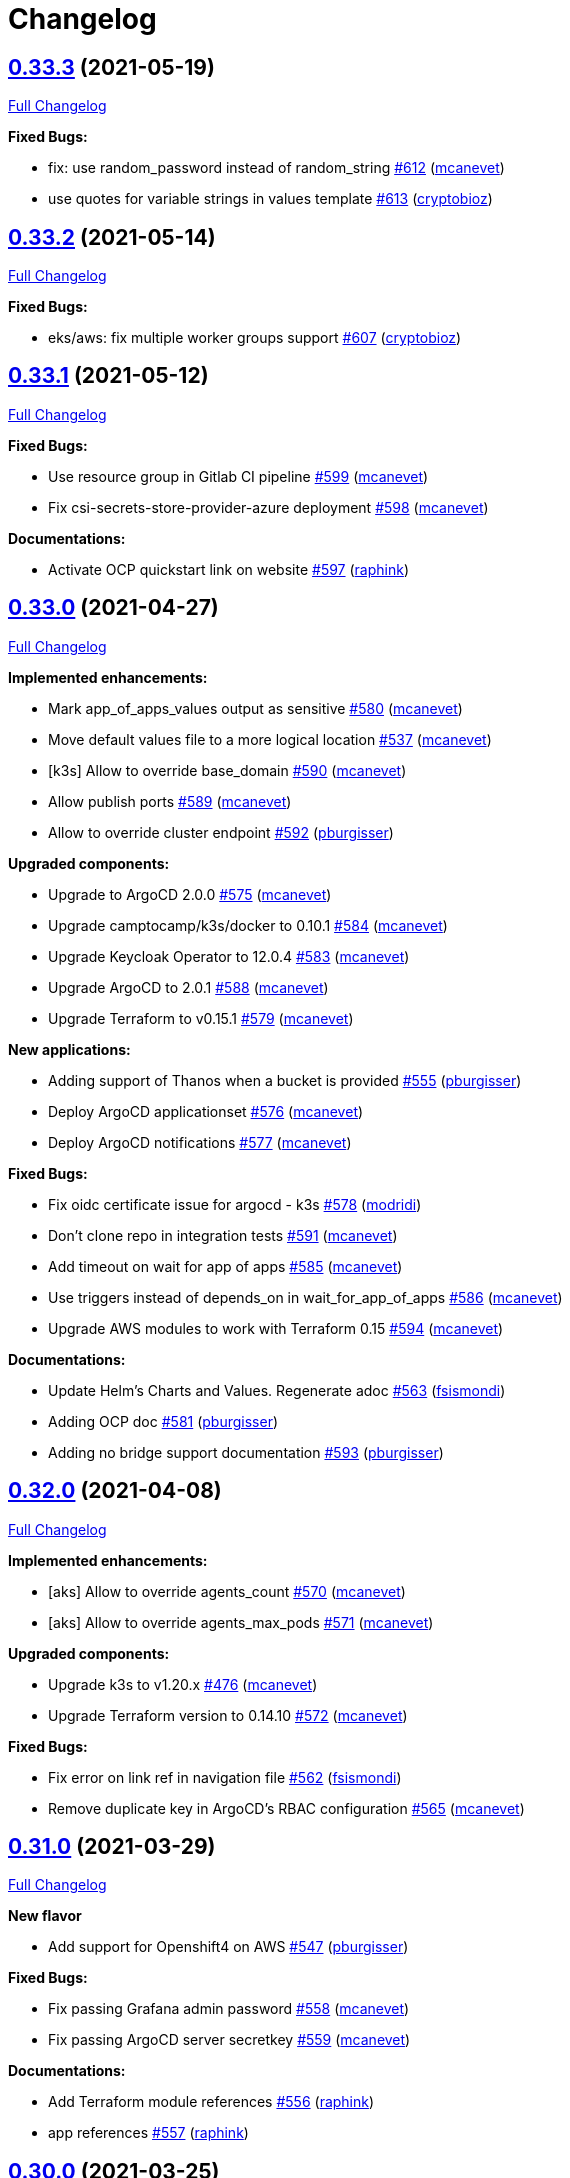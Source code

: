 = Changelog

== https://github.com/camptocamp/devops-stack/tree/v0.33.3[0.33.3] (2021-05-19)

https://github.com/camptocamp/devops-stack/compare/v0.33.2...v0.33.3[Full Changelog]

*Fixed Bugs:*

* fix: use random_password instead of random_string https://github.com/camptocamp/devops-stack/pull/612[#612] (https://github.com/mcanevet[mcanevet])
* use quotes for variable strings in values template https://github.com/camptocamp/devops-stack/pull/613[#613] (https://github.com/cryptobioz[cryptobioz])

== https://github.com/camptocamp/devops-stack/tree/v0.33.2[0.33.2] (2021-05-14)

https://github.com/camptocamp/devops-stack/compare/v0.33.1...v0.33.2[Full Changelog]

*Fixed Bugs:*

* eks/aws: fix multiple worker groups support https://github.com/camptocamp/devops-stack/pull/607[#607] (https://github.com/cryptobioz[cryptobioz])

== https://github.com/camptocamp/devops-stack/tree/v0.33.1[0.33.1] (2021-05-12)

https://github.com/camptocamp/devops-stack/compare/v0.33.0...v0.33.1[Full Changelog]

*Fixed Bugs:*

* Use resource group in Gitlab CI pipeline https://github.com/camptocamp/devops-stack/pull/599[#599] (https://github.com/mcanevet[mcanevet])
* Fix csi-secrets-store-provider-azure deployment https://github.com/camptocamp/devops-stack/pull/598[#598] (https://github.com/mcanevet[mcanevet])

*Documentations:*

* Activate OCP quickstart link on website https://github.com/camptocamp/devops-stack/pull/597[#597] (https://github.com/raphink[raphink])

== https://github.com/camptocamp/devops-stack/tree/v0.33.0[0.33.0] (2021-04-27)

https://github.com/camptocamp/devops-stack/compare/v0.32.0...v0.33.0[Full Changelog]

*Implemented enhancements:*

* Mark app_of_apps_values output as sensitive https://github.com/camptocamp/devops-stack/pull/580[#580] (https://github.com/mcanevet[mcanevet])
* Move default values file to a more logical location https://github.com/camptocamp/devops-stack/pull/537[#537] (https://github.com/mcanevet[mcanevet])
* [k3s] Allow to override base_domain https://github.com/camptocamp/devops-stack/pull/590[#590] (https://github.com/mcanevet[mcanevet])
* Allow publish ports https://github.com/camptocamp/devops-stack/pull/589[#589] (https://github.com/mcanevet[mcanevet])
* Allow to override cluster endpoint https://github.com/camptocamp/devops-stack/pull/592[#592] (https://github.com/pburgisser[pburgisser])

*Upgraded components:*

* Upgrade to ArgoCD 2.0.0 https://github.com/camptocamp/devops-stack/pull/575[#575] (https://github.com/mcanevet[mcanevet])
* Upgrade camptocamp/k3s/docker to 0.10.1 https://github.com/camptocamp/devops-stack/pull/584[#584] (https://github.com/mcanevet[mcanevet])
* Upgrade Keycloak Operator to 12.0.4 https://github.com/camptocamp/devops-stack/pull/583[#583] (https://github.com/mcanevet[mcanevet])
* Upgrade ArgoCD to 2.0.1 https://github.com/camptocamp/devops-stack/pull/588[#588] (https://github.com/mcanevet[mcanevet])
* Upgrade Terraform to v0.15.1 https://github.com/camptocamp/devops-stack/pull/579[#579] (https://github.com/mcanevet[mcanevet])

*New applications:*

* Adding support of Thanos when a bucket is provided https://github.com/camptocamp/devops-stack/pull/555[#555] (https://github.com/pburgisser[pburgisser])
* Deploy ArgoCD applicationset https://github.com/camptocamp/devops-stack/pull/576[#576] (https://github.com/mcanevet[mcanevet])
* Deploy ArgoCD notifications https://github.com/camptocamp/devops-stack/pull/577[#577] (https://github.com/mcanevet[mcanevet])

*Fixed Bugs:*

* Fix oidc certificate issue for argocd - k3s https://github.com/camptocamp/devops-stack/pull/578[#578] (https://github.com/modridi[modridi])
* Don't clone repo in integration tests https://github.com/camptocamp/devops-stack/pull/591[#591] (https://github.com/mcanevet[mcanevet])
* Add timeout on wait for app of apps https://github.com/camptocamp/devops-stack/pull/585[#585] (https://github.com/mcanevet[mcanevet])
* Use triggers instead of depends_on in wait_for_app_of_apps https://github.com/camptocamp/devops-stack/pull/586[#586] (https://github.com/mcanevet[mcanevet])
* Upgrade AWS modules to work with Terraform 0.15 https://github.com/camptocamp/devops-stack/pull/594[#594] (https://github.com/mcanevet[mcanevet])

*Documentations:*

* Update Helm's Charts and Values. Regenerate adoc https://github.com/camptocamp/devops-stack/pull/563[#563] (https://github.com/fsismondi[fsismondi])
* Adding OCP doc https://github.com/camptocamp/devops-stack/pull/581[#581] (https://github.com/pburgisser[pburgisser])
* Adding no bridge support documentation https://github.com/camptocamp/devops-stack/pull/593[#593] (https://github.com/pburgisser[pburgisser])

== https://github.com/camptocamp/devops-stack/tree/v0.32.0[0.32.0] (2021-04-08)

https://github.com/camptocamp/devops-stack/compare/v0.31.0...v0.32.0[Full Changelog]

*Implemented enhancements:*

* [aks] Allow to override agents_count https://github.com/camptocamp/devops-stack/pull/570[#570] (https://github.com/mcanevet[mcanevet])
* [aks] Allow to override agents_max_pods https://github.com/camptocamp/devops-stack/pull/571[#571] (https://github.com/mcanevet[mcanevet])

*Upgraded components:*

* Upgrade k3s to v1.20.x https://github.com/camptocamp/devops-stack/pull/476[#476] (https://github.com/mcanevet[mcanevet])
* Upgrade Terraform version to 0.14.10 https://github.com/camptocamp/devops-stack/pull/572[#572] (https://github.com/mcanevet[mcanevet])

*Fixed Bugs:*

* Fix error on link ref in navigation file https://github.com/camptocamp/devops-stack/pull/562[#562] (https://github.com/fsismondi[fsismondi])
* Remove duplicate key in ArgoCD's RBAC configuration https://github.com/camptocamp/devops-stack/pull/565[#565] (https://github.com/mcanevet[mcanevet])

== https://github.com/camptocamp/devops-stack/tree/v0.31.0[0.31.0] (2021-03-29)

https://github.com/camptocamp/devops-stack/compare/v0.30.0...v0.31.0[Full Changelog]

*New flavor*

* Add support for Openshift4 on AWS https://github.com/camptocamp/devops-stack/pull/547[#547] (https://github.com/pburgisser[pburgisser])

*Fixed Bugs:*

* Fix passing Grafana admin password https://github.com/camptocamp/devops-stack/pull/558[#558] (https://github.com/mcanevet[mcanevet])
* Fix passing ArgoCD server secretkey https://github.com/camptocamp/devops-stack/pull/559[#559] (https://github.com/mcanevet[mcanevet])

*Documentations:*

* Add Terraform module references https://github.com/camptocamp/devops-stack/pull/556[#556] (https://github.com/raphink[raphink])
* app references https://github.com/camptocamp/devops-stack/pull/557[#557] (https://github.com/raphink[raphink])

== https://github.com/camptocamp/devops-stack/tree/v0.30.0[0.30.0] (2021-03-25)

https://github.com/camptocamp/devops-stack/compare/v0.29.0...v0.30.0[Full Changelog]

*Implemented enhancements:*

* Use app-diff.sh only in integration tests https://github.com/camptocamp/devops-stack/pull/546[#546] (https://github.com/mcanevet[mcanevet])
* Rename project camptocamp-devops-stack to devops-stack https://github.com/camptocamp/devops-stack/pull/548[#548] (https://github.com/raphink[raphink])
* Allow to disable wait for app of apps https://github.com/camptocamp/devops-stack/pull/553[#553] (https://github.com/mcanevet[mcanevet])

*New applications:*

* Add local-path-provisioner app https://github.com/camptocamp/devops-stack/pull/552[#552] (https://github.com/raphink[raphink])

*Fixed Bugs:*

* Add account.manage-account client role to Keycloak admin user https://github.com/camptocamp/devops-stack/pull/539[#539] (https://github.com/raphink[raphink])
* Install aws-iam-authenticator in gitlab pipeline and github workflows https://github.com/camptocamp/devops-stack/pull/542[#542] (https://github.com/ckaenzig[ckaenzig])

*Documentations:*

* Add outputs.tf to k3s example, as per documentation https://github.com/camptocamp/devops-stack/pull/538[#538] (https://github.com/raphink[raphink])
* Update doc with grafana admin password output https://github.com/camptocamp/devops-stack/pull/544[#544] (https://github.com/fsismondi[fsismondi])
* Add new main page to the website https://github.com/camptocamp/devops-stack/pull/549[#549] (https://github.com/raphink[raphink])
* Add dashboards snapshots to documentation https://github.com/camptocamp/devops-stack/pull/551[#551] (https://github.com/fsismondi[fsismondi])
* Generate Antora docs from tags https://github.com/camptocamp/devops-stack/pull/550[#550] (https://github.com/raphink[raphink])

== https://github.com/camptocamp/devops-stack/tree/v0.29.0[0.29.0] (2021-03-18)

As this release removes the dependency on Terraform workspaces, upgrading is not supported due to changes in the pipelines.
You should spawn a new cluster.

https://github.com/camptocamp/devops-stack/compare/v0.28.0...v0.29.0[Full Changelog]

*Implemented enhancements:*

* Wait for app of apps in Terraform https://github.com/camptocamp/devops-stack/pull/517[#517] (https://github.com/mcanevet[mcanevet])
* Allow to use arbitray OIDC issuer https://github.com/camptocamp/devops-stack/pull/504[#504] (https://github.com/mcanevet[mcanevet])
* Allow to pass ArgoCD's Server SecretKey https://github.com/camptocamp/devops-stack/pull/505[#505] (https://github.com/mcanevet[mcanevet])
* Don't use port-forward to show app diff https://github.com/camptocamp/devops-stack/pull/522[#522] (https://github.com/mcanevet[mcanevet])
* Making components to be enabled or not https://github.com/camptocamp/devops-stack/pull/526[#526] (https://github.com/pburgisser[pburgisser])
* Don't lookup ArgoCD's server secretkey to generate JWT token https://github.com/camptocamp/devops-stack/pull/524[#524] (https://github.com/mcanevet[mcanevet])
* Generate random admin password for Grafana https://github.com/camptocamp/devops-stack/pull/525[#525] (https://github.com/mcanevet[mcanevet])
* Persist Loki logs on Azure Blob Storage https://github.com/camptocamp/devops-stack/pull/513[#513] (https://github.com/mcanevet[mcanevet])
* Don't use terraform.workspace variable in module https://github.com/camptocamp/devops-stack/pull/529[#529] https://github.com/mcanevet[mcanevet])
* Move ArgoCD's insecure arg to specific values.yaml https://github.com/camptocamp/devops-stack/pull/447[#447] https://github.com/mcanevet[mcanevet])

*Fixed Bugs:*

* Install ArgoCD CLI in pipeline https://github.com/camptocamp/devops-stack/pull/518[#518] (https://github.com/mcanevet[mcanevet])
* Fix regressions introduced by #504 https://github.com/camptocamp/devops-stack/pull/527[#527] (https://github.com/mcanevet[mcanevet])
* Don't depend on bash-ism https://github.com/camptocamp/devops-stack/pull/528[#528] (https://github.com/mcanevet[mcanevet])
* Pass all values when installing ArgoCD https://github.com/camptocamp/devops-stack/pull/534[#534] (https://github.com/mcanevet[mcanevet])
* Configure ArgoCD on install (except metrics) https://github.com/camptocamp/devops-stack/pull/536[#536] (https://github.com/mcanevet[mcanevet])
* Don't use plaintext to connect to ArgoCD if not in insecure mode https://github.com/camptocamp/devops-stack/pull/535[#535] (https://github.com/mcanevet[mcanevet])

*Documentations:*

* Use default Antora generate parameters for avoiding 'EACCES: permission denied' https://github.com/camptocamp/devops-stack/pull/519[#519] (https://github.com/fsismondi[fsismondi])
* Proposed changes - purpose section https://github.com/camptocamp/devops-stack/pull/521[#521] (https://github.com/modridi[modridi])

== https://github.com/camptocamp/devops-stack/tree/v0.28.0[0.28.0] (2021-03-05)

https://github.com/camptocamp/devops-stack/compare/v0.27.0...v0.28.0[Full Changelog]

*Upgraded components:*

* Upgrade ArgoCD to 1.8.7 https://github.com/camptocamp/devops-stack/pull/506[#506] (https://github.com/mcanevet[mcanevet])

*Fixed Bugs:*

* Update Kube-prometheus-stack values https://github.com/camptocamp/devops-stack/pull/516[#516] (https://github.com/madridi91[madridi91])

== https://github.com/camptocamp/devops-stack/tree/v0.27.0[0.27.0] (2021-03-03)

https://github.com/camptocamp/devops-stack/compare/v0.26.0...v0.27.0[Full Changelog]

*Implemented enhancements:*

* Set default repoURL and targetRevision to latest DevOps stack version https://github.com/camptocamp/devops-stack/pull/494[#494] (https://github.com/mcanevet[mcanevet])
* Get rid of outputs.json https://github.com/camptocamp/devops-stack/pull/508[#508] (https://github.com/mcanevet[mcanevet])

*Fixed Bugs:*

* Fix csi-secrets-store-provider-azure override https://github.com/camptocamp/devops-stack/pull/507[#507] (https://github.com/mcanevet[mcanevet])
* Use aws-iam-authenticator instead of the temporary token https://github.com/camptocamp/devops-stack/pull/509[#509] (https://github.com/mcanevet[mcanevet])

*Pipelines:*

* Run Terraform workflow unless only doc modification https://github.com/camptocamp/devops-stack/pull/499[#499] (https://github.com/mcanevet[mcanevet])

*Documentations:*

* Lot of documentation improvements.

== https://github.com/camptocamp/devops-stack/tree/v0.26.0[0.26.0] (2021-02-24)

https://github.com/camptocamp/devops-stack/compare/v0.25.0...v0.26.0[Full Changelog]

*Upgraded components:*

* Upgrade Azure/aks/azurerm module to 4.7.0 https://github.com/camptocamp/devops-stack/pull/480[#480] (https://github.com/mcanevet[mcanevet])
* Upgrade ArgoCD to 1.8.5 https://github.com/camptocamp/devops-stack/pull/481[#481] (https://github.com/mcanevet[mcanevet])
* Upgrade hashicorp/azurerm provider to 2.48.0 https://github.com/camptocamp/devops-stack/pull/491[#491] (https://github.com/mcanevet[mcanevet])
* Upgrade AAD Pod Identity to 1.7.4 https://github.com/camptocamp/devops-stack/pull/492[#492] (https://github.com/mcanevet[mcanevet])
* Upgrade CSI secrets store provider Azure to 0.0.13 https://github.com/camptocamp/devops-stack/pull/493[#493] (https://github.com/mcanevet[mcanevet])

*Fixed Bugs:*

* Fix chicken and egg problem in Azure https://github.com/camptocamp/devops-stack/pull/486[#486] (https://github.com/mcanevet[mcanevet])
* Create Terraform workspace if it does not exist https://github.com/camptocamp/devops-stack/pull/489[#489] (https://github.com/mcanevet[mcanevet])

*Implemented enhancements:*

* Wait for app of apps in gitlab CI pipeline https://github.com/camptocamp/devops-stack/pull/490[#490] (https://github.com/mcanevet[mcanevet])
* Create LICENSE https://github.com/camptocamp/devops-stack/pull/488[#488] (https://github.com/mcanevet[mcanevet])

*Documentations:*

* Doc: Cleaning and restructuring https://github.com/camptocamp/devops-stack/pull/485[#485] (https://github.com/mbornoz[mbornoz])

== https://github.com/camptocamp/devops-stack/tree/v0.25.0[0.25.0] (2021-02-23)

https://github.com/camptocamp/devops-stack/compare/v0.24.0...v0.25.0[Full Changelog]

*Upgraded components:*

* Upgrade Terraform to v0.14.6 https://github.com/camptocamp/devops-stack/pull/388[#388] (https://github.com/mcanevet[mcanevet])
* Upgrade cert-manager to 1.1.1 https://github.com/camptocamp/devops-stack/pull/466[#466] (https://github.com/mcanevet[mcanevet])
* Upgrade kube-prometheus-stack to 13.10.0 https://github.com/camptocamp/devops-stack/pull/470[#470] (https://github.com/mcanevet[mcanevet])

*Fixed Bugs:*

* Fix Terraform lint issue https://github.com/camptocamp/devops-stack/pull/457[#457] (https://github.com/mcanevet[mcanevet])
* Mark some outputs as sensitive https://github.com/camptocamp/devops-stack/pull/460[#460] (https://github.com/mcanevet[mcanevet])
* Don't run helm dep update explicitely (workaround) https://github.com/camptocamp/devops-stack/pull/463[#463] (https://github.com/mcanevet[mcanevet])

*Implemented enhancements:*

* Set default values for tests https://github.com/camptocamp/devops-stack/pull/461[#461] (https://github.com/mcanevet[mcanevet])
* Remove Makefile (only brings confusion now) https://github.com/camptocamp/devops-stack/pull/464[#464] (https://github.com/mcanevet[mcanevet])
* Use Terraform wrapper in github workflowhttps://github.com/camptocamp/devops-stack/pull/468[#468] (https://github.com/mcanevet[mcanevet])
* Set kubernetes.io/ingress.allow-http: "false" annotation for all ingresses https://github.com/camptocamp/devops-stack/pull/477[#477] (https://github.com/mcanevet[mcanevet])

*Documentations:*

* Improve EKS example https://github.com/camptocamp/devops-stack/pull/455[#455] (https://github.com/mcanevet[mcanevet])

*Pipelines:*

* Use hashicorp/setup-terraform action in github workflow https://github.com/camptocamp/devops-stack/pull/456[#456] (https://github.com/mcanevet[mcanevet])
* Don't upgrade dependencies when running terraform https://github.com/camptocamp/devops-stack/pull/458[#458] (https://github.com/mcanevet[mcanevet])
* Don't set CLUSTER_NAME in tests https://github.com/camptocamp/devops-stack/pull/471[#471] (https://github.com/mcanevet[mcanevet])
* Update example github workflow https://github.com/camptocamp/devops-stack/pull/473[#473] (https://github.com/mcanevet[mcanevet])
* Don't use script in Gitlab CI pipeline https://github.com/camptocamp/devops-stack/pull/474[#474] (https://github.com/mcanevet[mcanevet])

== https://github.com/camptocamp/devops-stack/tree/v0.24.0[0.24.0] (2021-02-10)

https://github.com/camptocamp/devops-stack/compare/v0.23.0...v0.24.0[Full Changelog]

*Implemented enhancements:*

* Removing olm https://github.com/camptocamp/devops-stack/pull/436[#436] (https://github.com/pburgisser[pburgisser])
* [k3s/docker] Add registry mirror for registry.access.redhat.com https://github.com/camptocamp/devops-stack/pull/439[#439] (https://github.com/mcanevet[mcanevet])
* [k3s/docker] Add registry mirror for k8s.gcr.io https://github.com/camptocamp/devops-stack/pull/440[#440] (https://github.com/mcanevet[mcanevet])
* Install keycloak operator from github https://github.com/camptocamp/devops-stack/pull/443[#443] (https://github.com/mcanevet[mcanevet])
* Move github actions scripts to .github/scripts https://github.com/camptocamp/devops-stack/pull/448[#448] (https://github.com/mcanevet[mcanevet])
* Remove debug https://github.com/camptocamp/devops-stack/pull/449[#449] (https://github.com/mcanevet[mcanevet])
* Move jq and helm installation in provision.sh https://github.com/camptocamp/devops-stack/pull/450[#450] (https://github.com/mcanevet[mcanevet])
* Allow to override TF_ROOT https://github.com/camptocamp/devops-stack/pull/451[#451] (https://github.com/mcanevet[mcanevet])
* Simplify CI by using TF_ROOT https://github.com/camptocamp/devops-stack/pull/452[#452] (https://github.com/mcanevet[mcanevet])
* Refactor CI scripts https://github.com/camptocamp/devops-stack/pull/453[#453] (https://github.com/mcanevet[mcanevet])
* Install jq only if needed in script/plan.sh https://github.com/camptocamp/devops-stack/pull/454[#454] (https://github.com/mcanevet[mcanevet])

*Upgraded components:*

* Upgrade Kubernetes provider to v2.0.2 https://github.com/camptocamp/devops-stack/pull/437[#437] (https://github.com/mcanevet[mcanevet])
* Upgrade oauth2-proxy to 7.0.0 https://github.com/camptocamp/devops-stack/pull/441[#441] (https://github.com/mcanevet[mcanevet])
* Upgrade kube-prometheus-stack to v13.5.0 https://github.com/camptocamp/devops-stack/pull/438[#438] (https://github.com/mcanevet[mcanevet])
* Deploy new version of ArgOCD's Grafana dashboard https://github.com/camptocamp/devops-stack/pull/444[#444] (https://github.com/mcanevet[mcanevet])
* Upgrade Terraform to 0.13.6 https://github.com/camptocamp/devops-stack/pull/445[#445] (https://github.com/mcanevet[mcanevet])
* Upgrade ArgoCD to 1.7.12 https://github.com/camptocamp/devops-stack/pull/446[#446] (https://github.com/mcanevet[mcanevet])

== https://github.com/camptocamp/devops-stack/tree/v0.23.0[0.23.0] (2021-02-03)

https://github.com/camptocamp/devops-stack/compare/v0.22.0...v0.23.0[Full Changelog]

*Implemented enhancements:*

* Moving away from olm https://github.com/camptocamp/devops-stack/pull/431[#431] (https://github.com/pburgisser[pburgisser])
* Add output for prometheus identity https://github.com/camptocamp/devops-stack/pull/435[#435] (https://github.com/mcanevet[mcanevet])

== https://github.com/camptocamp/devops-stack/tree/v0.22.0[0.22.0] (2021-02-03)

https://github.com/camptocamp/devops-stack/compare/v0.21.1...v0.22.0[Full Changelog]

*Implemented enhancements:*

* Integration of thanos together with minio S3 buckets https://github.com/camptocamp/devops-stack/pull/430[#430] (https://github.com/pburgisser[pburgisser])
* Add aadpodidentity to Prometheus https://github.com/camptocamp/devops-stack/pull/432[#432] (https://github.com/mcanevet[mcanevet])
* Allow to create SecretProviderClass for Prometheus https://github.com/camptocamp/devops-stack/pull/433[#433] (https://github.com/mcanevet[mcanevet])

*Upgraded components:*

* Upgrade ArgoCD helm chart https://github.com/camptocamp/devops-stack/pull/429[#429] (https://github.com/mcanevet[mcanevet])

*Fixed Bugs*

* [k3s-docker] don't use insecure connection in helm provider https://github.com/camptocamp/devops-stack/pull/426[#426] (https://github.com/mcanevet[mcanevet])
* Fix wait for app of apps script https://github.com/camptocamp/devops-stack/pull/428[#428] (https://github.com/mcanevet[mcanevet])

== https://github.com/camptocamp/devops-stack/tree/v0.21.1[0.21.1] (2021-01-27)

https://github.com/camptocamp/devops-stack/compare/v0.21.0...v0.21.1[Full Changelog]

*Fixed bugs:*

* AKS : Add missing providers pining https://github.com/camptocamp/devops-stack/pull/425[#425] (https://github.com/mcanevet[mcanevet])

== https://github.com/camptocamp/devops-stack/tree/v0.21.0[0.21.0] (2021-01-27)

https://github.com/camptocamp/devops-stack/compare/v0.20.0...v0.21.0[Full Changelog]

*Breaking Changes:*

* Rename k3os/libvirt to k3s/libvirt https://github.com/camptocamp/devops-stack/pull/404[#404] (https://github.com/mcanevet[mcanevet])
* Factorize Terraform code per distrib variant https://github.com/camptocamp/devops-stack/pull/405[#405] (https://github.com/mcanevet[mcanevet])

*Implemented enhancements:*

* Factorize more code https://github.com/camptocamp/devops-stack/pull/406[#406] (https://github.com/mcanevet[mcanevet])
* Adding redirect to ssl target https://github.com/camptocamp/devops-stack/pull/415[#415] (https://github.com/pburgisser[pburgisser])
* Expose kubernetes version for AKS https://github.com/camptocamp/devops-stack/pull/422[#422] (https://github.com/mcanevet[mcanevet])
* Expose cluster version for EKS https://github.com/camptocamp/devops-stack/pull/423[#423] (https://github.com/mcanevet[mcanevet])

*Upgraded components:*

* Upgrade camptocamp/k3s/docker module to 0.7.1 https://github.com/camptocamp/devops-stack/pull/416[#416] (https://github.com/mcanevet[mcanevet])
* Upgrade docker provider to 2.11.0 https://github.com/camptocamp/devops-stack/pull/417[#417] (https://github.com/mcanevet[mcanevet])
* Rollback ArgoCD to 1.7.11 https://github.com/camptocamp/devops-stack/pull/418[#418] (https://github.com/mcanevet[mcanevet])
* Upgrade Loki to 2.1.0 https://github.com/camptocamp/devops-stack/pull/419[#419] (https://github.com/mcanevet[mcanevet])
* Upgrade k3s to v1.18.15-k3s1 https://github.com/camptocamp/devops-stack/pull/420[#420] (https://github.com/mcanevet[mcanevet])
* Upgrade helm provider to 2.0.2 https://github.com/camptocamp/devops-stack/pull/421[#421] (https://github.com/mcanevet[mcanevet])
* Set default version for AKS to 1.18.14 https://github.com/camptocamp/devops-stack/pull/424[#424] (https://github.com/mcanevet[mcanevet])

*Fixed bugs:*

* Change git repo URL to ssh https://github.com/camptocamp/devops-stack/pull/408[#408] (https://github.com/saimonn[saimonn])
* K3s-libvirt : Extending default memory to 8Gb for better stability https://github.com/camptocamp/devops-stack/pull/410[#410] (https://github.com/pburgisser[pburgisser])
* k3s-libvirt : Show repo when cloning with https https://github.com/camptocamp/devops-stack/pull/412[#412] (https://github.com/chornberger-c2c[chornberger-c2c])
* k3s-docker : Show repo when cloning with https https://github.com/camptocamp/devops-stack/pull/413[#413] (https://github.com/chornberger-c2c[chornberger-c2c])

*Documentation:*

* Describe access to kube api for eks https://github.com/camptocamp/devops-stack/pull/409[#409] (https://github.com/cryptobioz[cryptobioz])
* Refactor documentation and add information about how to test the DevOps Stack https://github.com/camptocamp/devops-stack/pull/411[#411] (https://github.com/dabelenda[dabelenda])

== https://github.com/camptocamp/devops-stack/tree/v0.20.0[0.20.0] (2020-12-22)

https://github.com/camptocamp/devops-stack/compare/v0.19.0...v0.20.0[Full Changelog]

*Upgraded components:*

* Upgrade terraform helm provider to v2.0.1 https://github.com/camptocamp/devops-stack/pull/401[#401] (https://github.com/mcanevet[mcanevet])
* Use released version of Azure AKS module (4.5.0) https://github.com/camptocamp/devops-stack/pull/403[#403] (https://github.com/mcanevet[mcanevet])

*Fixed bugs:*

* Prune app of apps only when syncPolicy is set https://github.com/camptocamp/devops-stack/pull/402[#402] (https://github.com/mcanevet[mcanevet])

== https://github.com/camptocamp/devops-stack/tree/v0.19.0[0.19.0] (2020-12-17)

https://github.com/camptocamp/devops-stack/compare/v0.18.0...v0.19.0[Full Changelog]

*Implemented enhancements:*

* Enable automatic pruning of resources https://github.com/camptocamp/devops-stack/pull/400[#400] (https://github.com/mcanevet[mcanevet])

*Upgraded components:*

* Upgrade dependencies for eks-aws https://github.com/camptocamp/devops-stack/pull/397[#397] (https://github.com/mcanevet[mcanevet])
* Upgrade AAD Pod Identity to 1.7.1 https://github.com/camptocamp/devops-stack/pull/399[#399] (https://github.com/mcanevet[mcanevet])

*Fixed bugs:*

* Don't set provider version in generic module https://github.com/camptocamp/devops-stack/pull/396[#396] (https://github.com/mcanevet[mcanevet])

== https://github.com/camptocamp/devops-stack/tree/v0.18.0[0.18.0] (2020-12-15)

https://github.com/camptocamp/devops-stack/compare/v0.17.0...v0.18.0[Full Changelog]

*Implemented enhancements:*

* Instantiate the app of apps inside the argocd-helm module https://github.com/camptocamp/devops-stack/pull/377[#377] (https://github.com/raphink[raphink])
* Check Terraform syntaxe on Pull Requests https://github.com/camptocamp/devops-stack/pull/379[#379] (https://github.com/mcanevet[mcanevet])
* Allow to set app domains https://github.com/camptocamp/devops-stack/pull/375[#375] (https://github.com/raphink[raphink])
* Hardcode AKS version to 1.18.10 https://github.com/camptocamp/devops-stack/pull/392[#392] (https://github.com/mcanevet[mcanevet])

*Upgraded components:*

* Upgrade k3s to v1.18.13 https://github.com/camptocamp/devops-stack/pull/393[#393] (https://github.com/mcanevet[mcanevet])
* Upgrade ArgoCD to v1.8.1 https://github.com/camptocamp/devops-stack/pull/387[#387] (https://github.com/mcanevet[mcanevet])
* Upgrade csi-secrets-store-provider-azure chart to 0.0.15 https://github.com/camptocamp/devops-stack/pull/395[#395] (https://github.com/mcanevet[mcanevet])

*Fixed bugs:*

* Increase argocd helm release timeout https://github.com/camptocamp/devops-stack/pull/381[#381] (https://github.com/mcanevet[mcanevet])

*Documentation:*

* Update new_project when releasing https://github.com/camptocamp/devops-stack/pull/382[#382] (https://github.com/raphink[raphink])
* Add reference > authentication https://github.com/camptocamp/devops-stack/pull/383[#383] (https://github.com/raphink[raphink])

== https://github.com/camptocamp/devops-stack/tree/v0.17.0[0.17.0] (2020-12-07)

https://github.com/camptocamp/devops-stack/compare/v0.16.0...v0.17.0[Full Changelog]

*Implemented enhancements:*

* Instantiate the app of apps inside the argocd-helm module https://github.com/camptocamp/devops-stack/pull/351[#351] (https://github.com/raphink[raphink])
* Scale traefik to 2 by default https://github.com/camptocamp/devops-stack/pull/369[#369] (https://github.com/mcanevet[mcanevet])
* Use Azure CNI network plugin https://github.com/camptocamp/devops-stack/pull/366[#366] (https://github.com/mcanevet[mcanevet])
* Upgrade camptocamp/k3s/docker to 0.6.0 https://github.com/camptocamp/devops-stack/pull/361[#361] (https://github.com/mcanevet[mcanevet])
* Run github workflow in container https://github.com/camptocamp/devops-stack/pull/352[#352] (https://github.com/mcanevet[mcanevet])
* Don't use terraform workspace select with TF_WORKSPACE env var https://github.com/camptocamp/devops-stack/pull/345[#345] (https://github.com/mcanevet[mcanevet])
* Cleanup tests https://github.com/camptocamp/devops-stack/pull/349[#349] (https://github.com/mcanevet[mcanevet])

*Upgraded applications:*

* Upgrade csi-secrets-store-provider-azure https://github.com/camptocamp/devops-stack/pull/367[#367] (https://github.com/mcanevet[mcanevet])
* Upgrade aad-pod-identity https://github.com/camptocamp/devops-stack/pull/365[#365] (https://github.com/mcanevet[mcanevet])
* Upgrade kube-prometheus-stack to v12.5.0 https://github.com/camptocamp/devops-stack/pull/364[#364] (https://github.com/mcanevet[mcanevet])
* Upgrade camptocamp/k3s/docker to 0.6.0 https://github.com/camptocamp/devops-stack/pull/361[#361] (https://github.com/mcanevet[mcanevet])
* Upgrade cert-manager to 1.1.0 https://github.com/camptocamp/devops-stack/pull/358[#358] (https://github.com/mcanevet[mcanevet])
* Upgrade to ArgoCD 1.7.10 https://github.com/camptocamp/devops-stack/pull/353[#353] (https://github.com/mcanevet[mcanevet])

*Fixed bugs:*

* Fix AzureIdentity for cert-manager https://github.com/camptocamp/devops-stack/pull/368[#368] (https://github.com/mcanevet[mcanevet])
* Fix pipeline https://github.com/camptocamp/devops-stack/pull/357[#357] (https://github.com/mcanevet[mcanevet])
* Fix some issues with github workflow https://github.com/camptocamp/devops-stack/pull/356[#356] (https://github.com/mcanevet[mcanevet])
* Fix github workflow https://github.com/camptocamp/devops-stack/pull/355[#355] (https://github.com/mcanevet[mcanevet])
* Force destroy Loki's bucket https://github.com/camptocamp/devops-stack/pull/374[#374] (https://github.com/mcanevet[mcanevet])


== https://github.com/camptocamp/devops-stack/tree/v0.16.0[0.16.0] (2020-12-04)

https://github.com/camptocamp/devops-stack/compare/v0.15.0...v0.16.0[Full Changelog]

*Implemented enhancements:*

* Create key and cert for CA https://github.com/camptocamp/devops-stack/pull/314[#314] (https://github.com/mcanevet[mcanevet])
* Merge keycloak-operator and keycloak Applications https://github.com/camptocamp/devops-stack/pull/316[#316] (https://github.com/mcanevet[mcanevet])
* Enable Traefik access logs https://github.com/camptocamp/devops-stack/pull/321[#321] (https://github.com/mcanevet[mcanevet])
* [k3os-libvirt] Adding support RAM sizing https://github.com/camptocamp/devops-stack/pull/328[#328] (https://github.com/pburgisser[pburgisser])
* Enable minio metrics https://github.com/camptocamp/devops-stack/pull/330[#330] (https://github.com/mcanevet[mcanevet])
* Enable persistence for minio https://github.com/camptocamp/devops-stack/pull/333[#333] (https://github.com/mcanevet[mcanevet])
* Enable minio by default for k3s/k3os https://github.com/camptocamp/devops-stack/pull/334[#334] (https://github.com/mcanevet[mcanevet])
* Create bucket for loki https://github.com/camptocamp/devops-stack/pull/335[#335] (https://github.com/mcanevet[mcanevet])
* Add support for AKS https://github.com/camptocamp/devops-stack/pull/337[#337] (https://github.com/mcanevet[mcanevet])
* Allow to specify more than just values in extra apps' helm https://github.com/camptocamp/devops-stack/pull/341[#341] (https://github.com/mcanevet[mcanevet])
* Use a secret for ArgoCD's OIDC's client secret https://github.com/camptocamp/devops-stack/pull/342[#342] (https://github.com/mcanevet[mcanevet])
* Add Azure DNS label annotation to Traefik's Load balancer https://github.com/camptocamp/devops-stack/pull/344[#344] (https://github.com/mcanevet[mcanevet])

*New applications:*

* Add metrics-server application https://github.com/camptocamp/devops-stack/pull/308[#308] (https://github.com/raphink[raphink])

*Upgraded applications:*

* Upgrade traefik helm chart version https://github.com/camptocamp/devops-stack/pull/321[#321] (https://github.com/mcanevet[mcanevet])

*Fixed bugs:*

* Add missing dependencies pining https://github.com/camptocamp/devops-stack/pull/327[#327] (https://github.com/mcanevet[mcanevet])
* Reduce minio memory requests https://github.com/camptocamp/devops-stack/pull/331[#331] (https://github.com/mcanevet[mcanevet])
* Don't declare minio values if not enabled https://github.com/camptocamp/devops-stack/pull/332[#332] (https://github.com/mcanevet[mcanevet])
* Use kube admin config for AKS https://github.com/camptocamp/devops-stack/pull/343[#343] (https://github.com/mcanevet[mcanevet])

== https://github.com/camptocamp/devops-stack/tree/v0.15.0[0.15.0] (2020-11-26)

https://github.com/camptocamp/devops-stack/compare/v0.14.2...v0.15.0[Full Changelog]

*Implemented enhancements:*

* Mutualize most configuration https://github.com/camptocamp/devops-stack/pull/310[#310] (https://github.com/mcanevet[mcanevet])
* Configure Applications to use Keycloak https://github.com/camptocamp/devops-stack/pull/312[#312] (https://github.com/mcanevet[mcanevet])

== https://github.com/camptocamp/devops-stack/tree/v0.14.2[0.14.2] (2020-11-26)

https://github.com/camptocamp/devops-stack/compare/v0.14.1...v0.14.2[Full Changelog]

*Fixed bugs:*

* Fix cognito groups https://github.com/camptocamp/devops-stack/pull/307[#307] (https://github.com/mcanevet[mcanevet])
* Disable ArgoCD's admin user for EKS https://github.com/camptocamp/devops-stack/pull/309[#309] (https://github.com/mcanevet[mcanevet])

== https://github.com/camptocamp/devops-stack/tree/v0.14.1[0.14.1] (2020-11-25)

https://github.com/camptocamp/devops-stack/compare/v0.14.0...v0.14.1[Full Changelog]

*Fixed bugs:*

* Fix IRSA for loki https://github.com/camptocamp/devops-stack/pull/306[#306] (https://github.com/mcanevet[mcanevet])

== https://github.com/camptocamp/devops-stack/tree/v0.14.0[0.14.0] (2020-11-25)

https://github.com/camptocamp/devops-stack/compare/v0.13.0...v0.14.0[Full Changelog]

*Implemented enhancements:*

* Use token in EKS' kubeconfig https://github.com/camptocamp/devops-stack/pull/298[#298] (https://github.com/mcanevet[mcanevet])
* Rename loki Application to loki-stack and deploys it in its own namespace https://github.com/camptocamp/devops-stack/pull/300[#300] (https://github.com/mcanevet[mcanevet])
* Explicitly use "set" directive in shell scripts https://github.com/camptocamp/devops-stack/pull/302[#302] (https://github.com/mcanevet[mcanevet])
* Move common app of apps values in a template https://github.com/camptocamp/devops-stack/pull/303[#303] (https://github.com/mcanevet[mcanevet])
* Allow to deploy additional applications https://github.com/camptocamp/devops-stack/pull/304[#304] (https://github.com/mcanevet[mcanevet])

== https://github.com/camptocamp/devops-stack/tree/v0.13.0[0.13.0] (2020-11-24)

https://github.com/camptocamp/devops-stack/compare/v0.12.0...v0.13.0[Full Changelog]

*Implemented enhancements:*

* Allow to override Applications' syncPolicy https://github.com/camptocamp/devops-stack/pull/292[#292] (https://github.com/mcanevet[mcanevet])
* Add common outputs to modules https://github.com/camptocamp/devops-stack/pull/293[#293] (https://github.com/mcanevet[mcanevet])
* Apply Applications object to have a more accurate diff on PR/MR https://github.com/camptocamp/devops-stack/pull/297[#297] (https://github.com/mcanevet[mcanevet])

*Fixed bugs:*

* Sync app-of-apps and apps values.yaml https://github.com/camptocamp/devops-stack/pull/291[#291] (https://github.com/mcanevet[mcanevet])
* Use planned outputs instead of outputs for dry-run https://github.com/camptocamp/devops-stack/pull/294[#294] (https://github.com/mcanevet[mcanevet])
* Fix target branch for dry-run in tests https://github.com/camptocamp/devops-stack/pull/295[#295] (https://github.com/mcanevet[mcanevet])

== https://github.com/camptocamp/devops-stack/tree/v0.12.0[0.12.0] (2020-11-24)

https://github.com/camptocamp/devops-stack/compare/v0.11.0...v0.12.0[Full Changelog]

*Implemented enhancements:*

* Rename test project from k3s-docker-demo-app to k3s-docker https://github.com/camptocamp/devops-stack/pull/280[#280] (https://github.com/mcanevet[mcanevet])
* Add k3os-libvirt test project https://github.com/camptocamp/devops-stack/pull/281[#281] (https://github.com/mcanevet[mcanevet])
* Use ubuntu-18.04 instead of ubuntu-latest for pipeline https://github.com/camptocamp/devops-stack/pull/282[#282] (https://github.com/mcanevet[mcanevet])
* Add strategy to github actions workflow https://github.com/camptocamp/devops-stack/pull/283[#283] (https://github.com/mcanevet[mcanevet])
* Use camptocamp/k3os/libvirt 0.2.4 https://github.com/camptocamp/devops-stack/pull/284[#284] (https://github.com/mcanevet[mcanevet])
* Deploy ArgoCD using argo-helm module https://github.com/camptocamp/devops-stack/pull/285[#285] (https://github.com/mcanevet[mcanevet])
* Create ArgoCD's pipeline token with Terraform https://github.com/camptocamp/devops-stack/pull/286[#286] (https://github.com/mcanevet[mcanevet])
* Generate JWT token in Terraform https://github.com/camptocamp/devops-stack/pull/287[#287] (https://github.com/mcanevet[mcanevet])
* Get ARGOCD_AUTH_TOKEN and KUBECONFIG from terraform outputs https://github.com/camptocamp/devops-stack/pull/288[#288] (https://github.com/mcanevet[mcanevet])
* Don't depend on jq https://github.com/camptocamp/devops-stack/pull/289[#289] (https://github.com/mcanevet[mcanevet])

*New applications:*

* Enable minio https://github.com/camptocamp/devops-stack/pull/277[#277] (https://github.com/pburgisser[pburgisser])

*Fixed bugs:*

* Fixing k3o https://github.com/camptocamp/devops-stack/pull/274[#274] (https://github.com/pburgisser[pburgisser])

== https://github.com/camptocamp/devops-stack/tree/v0.11.0[0.11.0] (2020-11-19)

https://github.com/camptocamp/devops-stack/compare/v0.10.1...v0.11.0[Full Changelog]

*Implemented enhancements:*

* [eks-aws] Add support for creating a private NLB https://github.com/camptocamp/devops-stack/pull/268[#268] (https://github.com/ckaenzig[ckaenzig])
* [pipeline] Variabilize version in gitlab-ci pipeline https://github.com/camptocamp/devops-stack/pull/269[#269] (https://github.com/mcanevet[mcanevet])

== https://github.com/camptocamp/devops-stack/tree/v0.10.1[0.10.1] (2020-11-18)

https://github.com/camptocamp/devops-stack/compare/v0.10.0...v0.10.1[Full Changelog]

*Fixed bugs:*

* Install jq and helm in gitlab-ci pipeline https://github.com/camptocamp/devops-stack/pull/266[#266] (https://github.com/mcanevet[mcanevet])

== https://github.com/camptocamp/devops-stack/tree/v0.10.0[0.10.0] (2020-11-18)

https://github.com/camptocamp/devops-stack/compare/v0.9.0...v0.10.0[Full Changelog]

*Breaking changes:*

* [eks-aws] Due to the fact that a Cognito User Pool can have only one Cognito User Pool Domain attached, we had to remove the creation of the User Pool Domain from the DevOps Stack because it is incompatible with a clue/green or a prod/qa/int/dev/lab/whatever pattern. Hence, there is a new `cognito_user_pool_domain` mandatory parameter, and the previous user pool domain will be removed.

*Implemented enhancements:*

* Use diff as differ https://github.com/camptocamp/devops-stack/pull/258[#258] (https://github.com/mcanevet[mcanevet])
* Apply modifications on pull requests in pipeline https://github.com/camptocamp/devops-stack/pull/262[#262] (https://github.com/mcanevet[mcanevet])

*Upgraded applications:*

* Upgrade kube-prometheus-stack to v12.0.1 https://github.com/camptocamp/devops-stack/pull/256[#256] (https://github.com/mcanevet[mcanevet])

*Documentation:*

* Document how to release a new version https://github.com/camptocamp/devops-stack/pull/257[#257] (https://github.com/mcanevet[mcanevet])
* Fix release documentation https://github.com/camptocamp/devops-stack/pull/265[#265] (https://github.com/mcanevet[mcanevet])

*Fixed bugs:*

* Fix devops-stack version in gitlab pipeline and example https://github.com/camptocamp/devops-stack/pull/255[#255] (https://github.com/mcanevet[mcanevet])
* Replace cognito_user_pool_domain resource with module argument https://github.com/camptocamp/devops-stack/pull/263[#263] (https://github.com/ckaenzig[ckaenzig])
* Fix eks-aws example https://github.com/camptocamp/devops-stack/pull/264[#264] (https://github.com/mcanevet[mcanevet])

== https://github.com/camptocamp/devops-stack/tree/v0.9.0[0.9.0] (2020-11-17)

https://github.com/camptocamp/devops-stack/compare/v0.8.0...v0.9.0[Full Changelog]

*Implemented enhancements:*

* Add OAuth to Grafana for EKS https://github.com/camptocamp/devops-stack/pull/230[#230] (https://github.com/raphink[raphink])
* Merge prometheus-operator and cluster-monitoring Applications into kube-prometheus-stack https://github.com/camptocamp/devops-stack/pull/237[#237] (https://github.com/mcanevet[mcanevet])
* Remove namespaces Application https://github.com/camptocamp/devops-stack/pull/238[#238] (https://github.com/mcanevet[mcanevet])
* Make pipeline less verbose https://github.com/camptocamp/devops-stack/pull/240[#240] (https://github.com/mcanevet[mcanevet])
* Update k3s/k3os modules to support local storage https://github.com/camptocamp/devops-stack/pull/245[#245] (https://github.com/mcanevet[mcanevet])

*Upgraded applications:*

* Upgrade kube-prometheus-stack https://github.com/camptocamp/devops-stack/pull/229[#229] (https://github.com/mcanevet[mcanevet])
* Upgrade argocd chart to 2.9.5 https://github.com/camptocamp/devops-stack/pull/233[#233] (https://github.com/mcanevet[mcanevet])
* Upgrade cert-manager to 1.0.4 https://github.com/camptocamp/devops-stack/pull/239[#239] (https://github.com/mcanevet[mcanevet])
* Upgrade Traefik chart to 9.10.1 https://github.com/camptocamp/devops-stack/pull/241[#241] (https://github.com/mcanevet[mcanevet])
* Upgrade k3s to v1.18.12-k3s1 https://github.com/camptocamp/devops-stack/pull/246[#246] (https://github.com/mcanevet[mcanevet])

*New applications:*

* Deploy OLM https://github.com/camptocamp/devops-stack/pull/243[#243] (https://github.com/mcanevet[mcanevet])
* Deploy Keycloak Operator https://github.com/camptocamp/devops-stack/pull/247[#247] (https://github.com/mcanevet[mcanevet])
* Deploy Keycloak https://github.com/camptocamp/devops-stack/pull/250[#250] (https://github.com/mcanevet[mcanevet])

*Fixed bugs:*

* Enable ArgoCD metrics everywhere https://github.com/camptocamp/devops-stack/pull/231[#231] (https://github.com/mcanevet[mcanevet])
* Manage app of apps with itself https://github.com/camptocamp/devops-stack/pull/232[#232] (https://github.com/mcanevet[mcanevet])
* Fix bootstrap https://github.com/camptocamp/devops-stack/pull/235[#235] (https://github.com/mcanevet[mcanevet])
* Fix bootstrap https://github.com/camptocamp/devops-stack/pull/236[#236] (https://github.com/mcanevet[mcanevet])
* Use a dedicated secret for ingress tls certs https://github.com/camptocamp/devops-stack/pull/242[#242] (https://github.com/raphink[raphink])
* Update prometheus datasource to use kube-prometheus-stack svc https://github.com/camptocamp/devops-stack/pull/244[#244] (https://github.com/raphink[raphink])

== https://github.com/camptocamp/devops-stack/tree/v0.8.0[0.8.0] (2020-11-12)

https://github.com/camptocamp/devops-stack/compare/v0.7.0...v0.8.0[Full Changelog]

*Implemented enhancements:*

* Add pipeline for Gitlab CI https://github.com/camptocamp/devops-stack/pull/203[#203] (https://github.com/mcanevet[mcanevet])
* Add Gitlab CI pipeline in examples https://github.com/camptocamp/devops-stack/pull/204[#204] (https://github.com/mcanevet[mcanevet])
* Allow to manipulate kubeconfig https://github.com/camptocamp/devops-stack/pull/205[#205] (https://github.com/raphink[raphink])
* Add example for EKS https://github.com/camptocamp/devops-stack/pull/206[#206] (https://github.com/mcanevet[mcanevet])
* Use TF_WORKSPACE environment variable https://github.com/camptocamp/devops-stack/pull/207[#207] (https://github.com/mcanevet[mcanevet])
* Add kubeconfig output to every modules https://github.com/camptocamp/devops-stack/pull/208[#208] (https://github.com/mcanevet[mcanevet])
* Add ArgoCD app diff in the pipeline https://github.com/camptocamp/devops-stack/pull/215[#215] https://github.com/camptocamp/devops-stack/pull/216[#216] (https://github.com/mcanevet[mcanevet])

*Upgraded applications:*

* Upgrade Loki to 2.0.2 https://github.com/camptocamp/devops-stack/pull/224[#224] (https://github.com/mcanevet[mcanevet])

*New applications:*

* Add efs-provisioner to eks-aws module https://github.com/camptocamp/devops-stack/pull/222[#222] (https://github.com/raphink[raphink])

*Fixed bugs:*

* Fix cert-manager deployment https://github.com/camptocamp/devops-stack/pull/209[#209] (https://github.com/mcanevet[mcanevet])
* Rename prometheus port and add web port again https://github.com/camptocamp/devops-stack/pull/210[#210] (https://github.com/raphink[raphink])
* Disable Vault and secrets store CSI driver for now https://github.com/camptocamp/devops-stack/pull/212[#212] (https://github.com/mcanevet[mcanevet])
* Fix race condition when updating kubeconfig https://github.com/camptocamp/devops-stack/pull/225[#225] (https://github.com/mcanevet[mcanevet])
* Don't run plan with detailed-exit-code https://github.com/camptocamp/devops-stack/pull/226[#226] (https://github.com/mcanevet[mcanevet])

== https://github.com/camptocamp/devops-stack/tree/v0.7.0[0.7.0] (2020-11-05)

https://github.com/camptocamp/devops-stack/compare/v0.6.0...v0.7.0[Full Changelog]

*Implemented enhancements:*

* Add provision.sh and destroy.sh scripts https://github.com/camptocamp/devops-stack/pull/170[#170] (https://github.com/mcanevet[mcanevet])
* Remove dependency on Docker https://github.com/camptocamp/devops-stack/pull/174[#174] (https://github.com/mcanevet[mcanevet])
* Add support for libvirt https://github.com/camptocamp/devops-stack/pull/175[#175] (https://github.com/mcanevet[mcanevet])
* Add example for libvirt https://github.com/camptocamp/devops-stack/pull/176[#176] (https://github.com/mcanevet[mcanevet])
* Improve GitHub actions workflow https://github.com/camptocamp/devops-stack/pull/182[#182] (https://github.com/mcanevet[mcanevet])
* Add support for EKS https://github.com/camptocamp/devops-stack/pull/184[#184] (https://github.com/mcanevet[mcanevet])
* Move distro specific configuration to distro's values.yaml https://github.com/camptocamp/devops-stack/pull/187[#187] (https://github.com/mcanevet[mcanevet])
* Allow to override app of apps parameters https://github.com/camptocamp/devops-stack/pull/190[#190] (https://github.com/mcanevet[mcanevet])
* Create tests and use it for CI instead of examples https://github.com/camptocamp/devops-stack/pull/199[#199] (https://github.com/mcanevet[mcanevet])

*Upgraded applications:*

* Use k3s v1.18 https://github.com/camptocamp/devops-stack/pull/189[#189] (https://github.com/mcanevet[mcanevet])

*Fixed bugs:*

* Don't validate certificate when using helm provider https://github.com/camptocamp/devops-stack/pull/171[#171] (https://github.com/mcanevet[mcanevet])
* Fix .gitignore https://github.com/camptocamp/devops-stack/pull/172[#172] (https://github.com/mcanevet[mcanevet])
* Fix scripts https://github.com/camptocamp/devops-stack/pull/173[#173] (https://github.com/mcanevet[mcanevet])
* Don't manage app of apps with itself https://github.com/camptocamp/devops-stack/pull/179[#179] (https://github.com/mcanevet[mcanevet])
* Fix Terraform workspace create https://github.com/camptocamp/devops-stack/pull/180[#180] (https://github.com/mcanevet[mcanevet])
* Correct deprecation warning during Antora build https://github.com/camptocamp/devops-stack/pull/185[#185] (https://github.com/acampergue-camptocamp[acampergue-camptocamp])
* Fix Cognito zone https://github.com/camptocamp/devops-stack/pull/191[#191] (https://github.com/mcanevet[mcanevet])
* Configure helm provider to not load config file https://github.com/camptocamp/devops-stack/pull/194[#194] (https://github.com/mcanevet[mcanevet])
* Use prod letsencrypt issuer https://github.com/camptocamp/devops-stack/pull/197[#197] (https://github.com/raphink[raphink])
* Don't use kubernetes-alpha provider https://github.com/camptocamp/devops-stack/pull/198[#198] (https://github.com/mcanevet[mcanevet])

== https://github.com/camptocamp/devops-stack/tree/v0.6.0[0.6.0] (2020-10-28)

https://github.com/camptocamp/devops-stack/compare/v0.5.0...v0.6.0[Full Changelog]

*Implemented enhancements:*

* Allow to instantiate the DevOps Stack (https://github.com/mcanevet[mcanevet])

== https://github.com/camptocamp/devops-stack/tree/v0.5.0[0.5.0] (2020-10-20)

https://github.com/camptocamp/devops-stack/compare/v0.4.0...v0.5.0[Full Changelog]

*Implemented enhancements:*

* Allow to disable every application https://github.com/camptocamp/devops-stack/pull/123[#123] (https://github.com/mcanevet[mcanevet])
* Pin docker provider version https://github.com/camptocamp/devops-stack/pull/125[#125] (https://github.com/mcanevet[mcanevet])
* Fetch kubeconfig from regular path https://github.com/camptocamp/devops-stack/pull/127[#127] (https://github.com/mcanevet[mcanevet])
* Always use current working dir in docker containers https://github.com/camptocamp/devops-stack/pull/130[#130] (https://github.com/mcanevet[mcanevet])
* Use absolute path for ARTIFACTS_DIR https://github.com/camptocamp/devops-stack/pull/131[#131] (https://github.com/mcanevet[mcanevet])
* Add abstraction to support for multiple distributions https://github.com/camptocamp/devops-stack/pull/134[#134] (https://github.com/mcanevet[mcanevet])
* Factorize Docker common args in a variable https://github.com/camptocamp/devops-stack/pull/136[#136] (https://github.com/mcanevet[mcanevet])
* Make get-kubeconfig distribution specific https://github.com/camptocamp/devops-stack/pull/141[#141] (https://github.com/mcanevet[mcanevet])
* Make get-base-domain distribution specific https://github.com/camptocamp/devops-stack/pull/142[#142] (https://github.com/mcanevet[mcanevet])
* Use terraform.tfstate instead of terraform.tfstate.json https://github.com/camptocamp/devops-stack/pull/143[#143] (https://github.com/mcanevet[mcanevet])
* Remove dependency between get-kubeconfig.sh and get-base-domain.sh https://github.com/camptocamp/devops-stack/pull/145[#145] (https://github.com/mcanevet[mcanevet])
* Don't use user's terraform plugin-cache dir https://github.com/camptocamp/devops-stack/pull/126[#126], https://github.com/camptocamp/devops-stack/pull/129[#129], https://github.com/camptocamp/devops-stack/pull/146[#146] and https://github.com/camptocamp/devops-stack/pull/147[#147] (https://github.com/mcanevet[mcanevet])

*Documentation:*

* Document how to write documentation in this project https://github.com/camptocamp/devops-stack/pull/122[#122] and https://github.com/camptocamp/devops-stack/pull/132[#132] (https://github.com/acampergue-camptocamp[acampergue-camptocamp]), closes https://github.com/camptocamp/devops-stack/issues/107[issue #107].
* Add a link to the Github repo https://github.com/camptocamp/devops-stack/pull/138[#138] (https://github.com/acampergue-camptocamp[acampergue-camptocamp])

*Fixed bugs:*

* Don't build and deploy the documentation on PR to master, since useless and might cause issues https://github.com/camptocamp/devops-stack/pull/128[#128] (https://github.com/acampergue-camptocamp[acampergue-camptocamp]), closes https://github.com/camptocamp/devops-stack/issues/124[issue #124]
* Always use network mode host https://github.com/camptocamp/devops-stack/pull/133[#133] (https://github.com/mcanevet[mcanevet])

== https://github.com/camptocamp/devops-stack/tree/v0.4.0[0.4.0] (2020-10-10)

https://github.com/camptocamp/devops-stack/compare/v0.3.0...v0.4.0[Full Changelog]

*Implemented enhancements:*

* Add randomly generated exemple https://github.com/camptocamp/devops-stack/pull/100[#100] (https://github.com/JGodin-C2C[JGodin-C2C])
* Use a local registry as a pull through cache https://github.com/camptocamp/devops-stack/pull/102[#102] (https://github.com/mcanevet[mcanevet])
* Add cache for quay.io, gcr.io and us.gcr.io registries https://github.com/camptocamp/devops-stack/pull/103[#103] (https://github.com/mcanevet[mcanevet])
* Update test workflow conditions https://github.com/camptocamp/devops-stack/pull/112[#112] (https://github.com/mcanevet[mcanevet])
* Destroy Terraform workspace for Vault on clean https://github.com/camptocamp/devops-stack/pull/117[#117] (https://github.com/mcanevet[mcanevet])

*Upgraded applications:*

* Upgrade Terraform to 0.13.4 https://github.com/camptocamp/devops-stack/pull/104[#104] (https://github.com/mcanevet[mcanevet])
* Upgrade prometheus-operator to 10.0.1 https://github.com/camptocamp/devops-stack/pull/113[#113] (https://github.com/mcanevet[mcanevet])
* Upgrade secrets-store-csi-driver to 0.0.16 https://github.com/camptocamp/devops-stack/pull/115[#115] (https://github.com/mcanevet[mcanevet])

*Fixed bugs:*

* Wait for argocd-repo-server before deploying the app of apps https://github.com/camptocamp/devops-stack/pull/116[#116] (https://github.com/mcanevet[mcanevet])
* Remove all pods before cleanup to release volumes mounted with rshared propagation https://github.com/camptocamp/devops-stack/pull/119[#119] (https://github.com/mcanevet[mcanevet])

== https://github.com/camptocamp/devops-stack/tree/v0.3.0[0.3.0] (2020-10-05)

https://github.com/camptocamp/devops-stack/compare/v0.2.0...v0.3.0[Full Changelog]


*New applications:*

* Deploy Vault https://github.com/camptocamp/devops-stack/pull/74[#74] (https://github.com/mcanevet[mcanevet])
* Deploy secret store csi driver https://github.com/camptocamp/devops-stack/pull/92[#92] (https://github.com/mcanevet[mcanevet])
* Deploy demo-app https://github.com/camptocamp/devops-stack/pull/93[#93] (https://github.com/mcanevet[mcanevet])

*Upgraded applications:*

* Upgrade K3s to v1.19.2 https://github.com/camptocamp/devops-stack/pull/54[#54] (https://github.com/mcanevet[mcanevet])
* Upgrade ArgoCD to 1.7.6 https://github.com/camptocamp/devops-stack/pull/71[#71] (https://github.com/mcanevet[mcanevet])
* Upgrade cert-manager to 1.0.2 https://github.com/camptocamp/devops-stack/pull/72[#72] (https://github.com/mcanevet[mcanevet])

*Implemented enhancements:*

* Support deploying multiple cluster in parallel https://github.com/camptocamp/devops-stack/pull/61[#61] (https://github.com/mcanevet[mcanevet])
* Use docker cp to get Kubernetes context https://github.com/camptocamp/devops-stack/pull/64[#64] (https://github.com/mcanevet[mcanevet])
* Don’t create 2 vhost per service https://github.com/camptocamp/devops-stack/pull/66[#66] (https://github.com/mcanevet[mcanevet])
* Use Ingress instead of IngressRoute https://github.com/camptocamp/devops-stack/pull/70[#70] (https://github.com/mcanevet[mcanevet])
* Allow to scale agents https://github.com/camptocamp/devops-stack/pull/73[#73] (https://github.com/mcanevet[mcanevet])
* Configure kubernetes auth backend for vault https://github.com/camptocamp/devops-stack/pull/76[#76] (https://github.com/mcanevet[mcanevet])
* Automate Vault configuration https://github.com/camptocamp/devops-stack/pull/81[#81] (https://github.com/mcanevet[mcanevet])
* Improve Vault configuration https://github.com/camptocamp/devops-stack/pull/83[#83] (https://github.com/mcanevet[mcanevet])
* Show list of pods instead of list of apps in wait loop https://github.com/camptocamp/devops-stack/pull/85[#85] (https://github.com/mcanevet[mcanevet])
* Use mounts instead of tmpfs and volumes https://github.com/camptocamp/devops-stack/pull/90[#90] (https://github.com/mcanevet[mcanevet])
* Mount /var/lib/kubelet with propagation https://github.com/camptocamp/devops-stack/pull/91[#91] (https://github.com/mcanevet[mcanevet])
* Inject secret in demo-app using vault-injector https://github.com/camptocamp/devops-stack/pull/98[#98] (https://github.com/mcanevet[mcanevet])
* Inject secret in demo-app using secrets store csi driver https://github.com/camptocamp/devops-stack/pull/99[#99] (https://github.com/mcanevet[mcanevet])

*Fixed bugs:*

* https://github.com/camptocamp/devops-stack/commit/1a1d0a02343b80e7aa81e8a746c8037c25531839[Fix Issue with some versions of Make] (https://github.com/sbrunner[sbrunner])
* Don’t delete Docker image on cleanup https://github.com/camptocamp/devops-stack/pull/65[#65] (https://github.com/mcanevet[mcanevet])
* Ignore Ingress status https://github.com/camptocamp/devops-stack/pull/69[#69] (https://github.com/mcanevet[mcanevet])
* Improve remote branch detection https://github.com/camptocamp/devops-stack/pull/84[#84] (https://github.com/mcanevet[mcanevet])

*Documentation:*

* Convert to asciidoc, integrate with Antora https://github.com/camptocamp/devops-stack/pull/63[#63] (https://github.com/acampergue-camptocamp[acampergue-camptocamp])
* Use local directory for project's reference instead of github link https://github.com/camptocamp/devops-stack/pull/67[#67] (https://github.com/acampergue-camptocamp[acampergue-camptocamp])
* Convert CHANGELOG from md to adoc https://github.com/camptocamp/devops-stack/pull/68[#68] (https://github.com/acampergue-camptocamp[acampergue-camptocamp])
* Integrate changelog page in antora doc https://github.com/camptocamp/devops-stack/pull/77[#77] (https://github.com/acampergue-camptocamp[acampergue-camptocamp])
* Change of structure to match https://documentation.divio.com/ recommendations https://github.com/camptocamp/devops-stack/pull/79[#79] (https://github.com/acampergue-camptocamp[acampergue-camptocamp])
* Use camptocamp's version of Antora-ui, add Metadata, Antora always build current branch https://github.com/camptocamp/devops-stack/pull/80[#80] (https://github.com/acampergue-camptocamp[acampergue-camptocamp])
* Start documenting Vault https://documentation.divio.com/ recommendations https://github.com/camptocamp/devops-stack/pull/87[#87] (https://github.com/mcanevet[mcanevet])
* Document how to develop https://documentation.divio.com/ recommendations https://github.com/camptocamp/devops-stack/pull/88[#88] (https://github.com/mcanevet[mcanevet])

== https://github.com/camptocamp/devops-stack/tree/v0.2.0[0.2.0] (2020-09-20)

https://github.com/camptocamp/devops-stack/compare/v0.1.0...v0.2.0[Full Changelog]

*Implemented enhancements:*

* Add debug target to Makefile https://github.com/camptocamp/devops-stack/pull/30[#30] (https://github.com/mcanevet[mcanevet])
* Fetch repo URL and cluster name from remote https://github.com/camptocamp/devops-stack/pull/35[#35] (https://github.com/mcanevet[mcanevet])
* Don’t set ResourceQuota on demo https://github.com/camptocamp/devops-stack/pull/36[#36] (https://github.com/mcanevet[mcanevet])
* Enable Prometheus metrics for Traefik https://github.com/camptocamp/devops-stack/pull/38[#38] (https://github.com/mcanevet[mcanevet])
* Deploy prometheus-operator and kube-prometheus-stack https://github.com/camptocamp/devops-stack/pull/40[#40] (https://github.com/mcanevet[mcanevet])
* Add monitoring for ArgoCD and cert-manager https://github.com/camptocamp/devops-stack/pull/44[#44] (https://github.com/mcanevet[mcanevet])
* [grafana] Search for dashboard and datasource in all namespaces https://github.com/camptocamp/devops-stack/pull/49[#49] (https://github.com/mcanevet[mcanevet])
* Deploy Loki https://github.com/camptocamp/devops-stack/pull/50[#50] (https://github.com/mcanevet[mcanevet])

== https://github.com/camptocamp/devops-stack/tree/v0.1.0[0.1.0] (2020-09-19)

*Implemented enhancements:*

* Deploy K3s using Terraform (https://github.com/mcanevet[mcanevet])
* Deploy ArgoCD using `helm template ... | kubectl apply -f-` (https://github.com/mcanevet[mcanevet])
* Deploy cert-manager using ArgoCD (https://github.com/mcanevet[mcanevet])
* Deploy Traefik using ArgoCD (https://github.com/mcanevet[mcanevet])
* Create initial github actions pipeline to prevent regressions (https://github.com/mcanevet[mcanevet])
